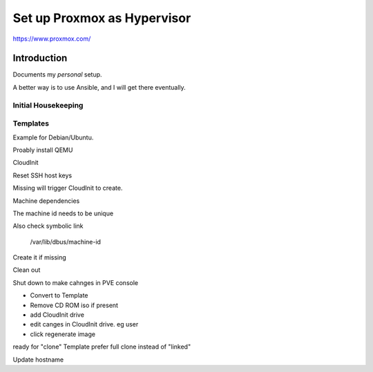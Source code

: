 ################################
  Set up Proxmox as Hypervisor
################################

https://www.proxmox.com/

****************
  Introduction
****************

Documents my *personal* setup.

A better way is to use Ansible, and I will get there eventually.

Initial Housekeeping
====================


Templates
=========

Example for Debian/Ubuntu.

Proably install QEMU


CloudInit

.. code: bash
  sudo apt install cloud-init

Reset SSH host keys

.. code: bash

  cd /etc/ssh
  sudo rm ssh_host_*

Missing will trigger CloudInit to create.


Machine dependencies

The machine id needs to be unique

.. code: bash

  cat /etc/machine-id
    
  sudo truncate -s 0 /etc/machine-id

Also check symbolic link

  /var/lib/dbus/machine-id

Create it if missing

.. code: bash

  sudo ln -s /etc/machine-id /var/lib/dbus/machine-id

Clean out 

.. code: bash

  sudo apt clean
  sudo apt autoremove


Shut down to make cahnges in PVE console

- Convert to Template
- Remove CD ROM iso if present
- add  CloudInit drive
- edit canges in CloudInit drive. eg user
- click regenerate image

ready for "clone" Template
prefer full clone instead of "linked"


Update hostname

.. code:

  sudo nano /etc/hostname

  sudo nano /etc/hosts
  
